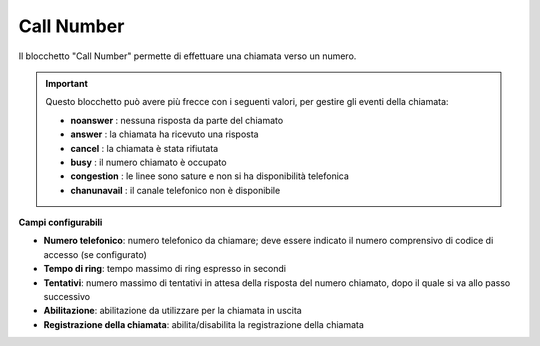 Call Number
======================

Il blocchetto \"Call Number\" permette di effettuare una chiamata verso un numero.

.. image:: /images/TVOX/GuidaIntroduttivaTVox/ConfiguraPBX/BPM/BLOCCHETTI/callnumber.png

.. important:: Questo blocchetto può avere più frecce con i seguenti valori, per gestire gli eventi della chiamata:

    - **noanswer** : nessuna risposta da parte del chiamato
    - **answer** : la chiamata ha ricevuto una risposta
    - **cancel** : la chiamata è stata rifiutata
    - **busy** : il numero chiamato è occupato
    - **congestion** : le linee sono sature e non si ha disponibilità telefonica
    - **chanunavail** : il canale telefonico non è disponibile 

.. image:: /images/TVOX/GuidaIntroduttivaTVox/ConfiguraPBX/BPM/BLOCCHETTI/callnumber_config.png

**Campi configurabili**

- **Numero telefonico**: numero telefonico da chiamare; deve essere indicato il numero comprensivo di codice di accesso (se configurato)
- **Tempo di ring**: tempo massimo di ring espresso in secondi
- **Tentativi**: numero massimo di tentativi in attesa della risposta del numero chiamato, dopo il quale si va allo passo successivo
- **Abilitazione**: abilitazione da utilizzare per la chiamata in uscita
- **Registrazione della chiamata**: abilita/disabilita la registrazione della chiamata